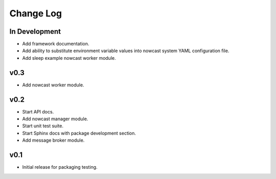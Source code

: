 **********
Change Log
**********

In Development
==============

* Add framework documentation.
* Add ability to substitute environment variable values into nowcast
  system YAML configuration file.
* Add sleep example nowcast worker module.


v0.3
====

* Add nowcast worker module.


v0.2
====

* Start API docs.
* Add nowcast manager module.
* Start unit test suite.
* Start Sphinx docs with package development section.
* Add message broker module.


v0.1
====

* Initial release for packaging testing.
